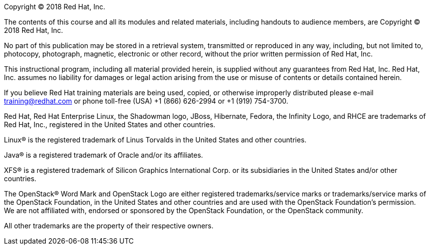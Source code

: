 Copyright (C) 2018 Red Hat, Inc.

The contents of this course and all its modules and related materials,
including handouts to
audience members, are Copyright (C) 2018 Red Hat, Inc.

No part of this publication may be stored in a retrieval system,
transmitted or reproduced in any way, including, but not limited to,
photocopy, photograph, magnetic, electronic or other record, without
the prior written permission of Red Hat, Inc.

This instructional program, including all material provided herein, is supplied
without any guarantees from Red Hat, Inc. Red Hat, Inc. assumes no liability
for damages or legal action arising from the use or misuse of contents
or details contained herein.

If you believe Red Hat training materials are being used, copied, or
otherwise improperly distributed please e-mail training@redhat.com or
phone toll-free (USA) +1 (866) 626-2994 or +1 (919) 754-3700.

Red Hat, Red Hat Enterprise Linux, the Shadowman logo, JBoss, Hibernate,
Fedora, the Infinity Logo, and RHCE are trademarks of Red Hat, Inc.,
registered in the United States and other countries.

Linux(R) is the registered trademark of Linus Torvalds in the United States
and other countries.

Java(R) is a registered trademark of Oracle and/or its affiliates.

XFS(R) is a registered trademark of Silicon Graphics International Corp.
or its subsidiaries in
the United States and/or other countries.

The OpenStack(R) Word Mark and OpenStack Logo are either registered
trademarks/service marks or trademarks/service marks of the OpenStack
Foundation, in the United States and other countries and are used with
the OpenStack Foundation's permission. We are not affiliated with, endorsed
or sponsored by the OpenStack Foundation, or the OpenStack community.

All other trademarks are the property of their respective owners.
